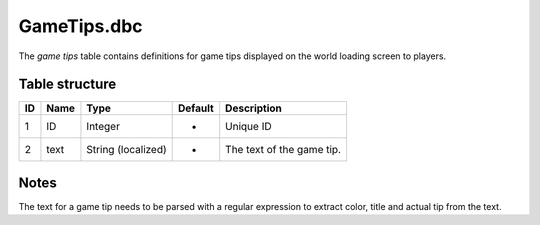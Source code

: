 .. _file-formats-dbc-gametips:

============
GameTips.dbc
============

The *game tips* table contains definitions for game tips displayed on
the world loading screen to players.

Table structure
---------------

+------+--------+----------------------+-----------+-----------------------------+
| ID   | Name   | Type                 | Default   | Description                 |
+======+========+======================+===========+=============================+
| 1    | ID     | Integer              | -         | Unique ID                   |
+------+--------+----------------------+-----------+-----------------------------+
| 2    | text   | String (localized)   | -         | The text of the game tip.   |
+------+--------+----------------------+-----------+-----------------------------+

Notes
-----

The text for a game tip needs to be parsed with a regular expression to
extract color, title and actual tip from the text.
